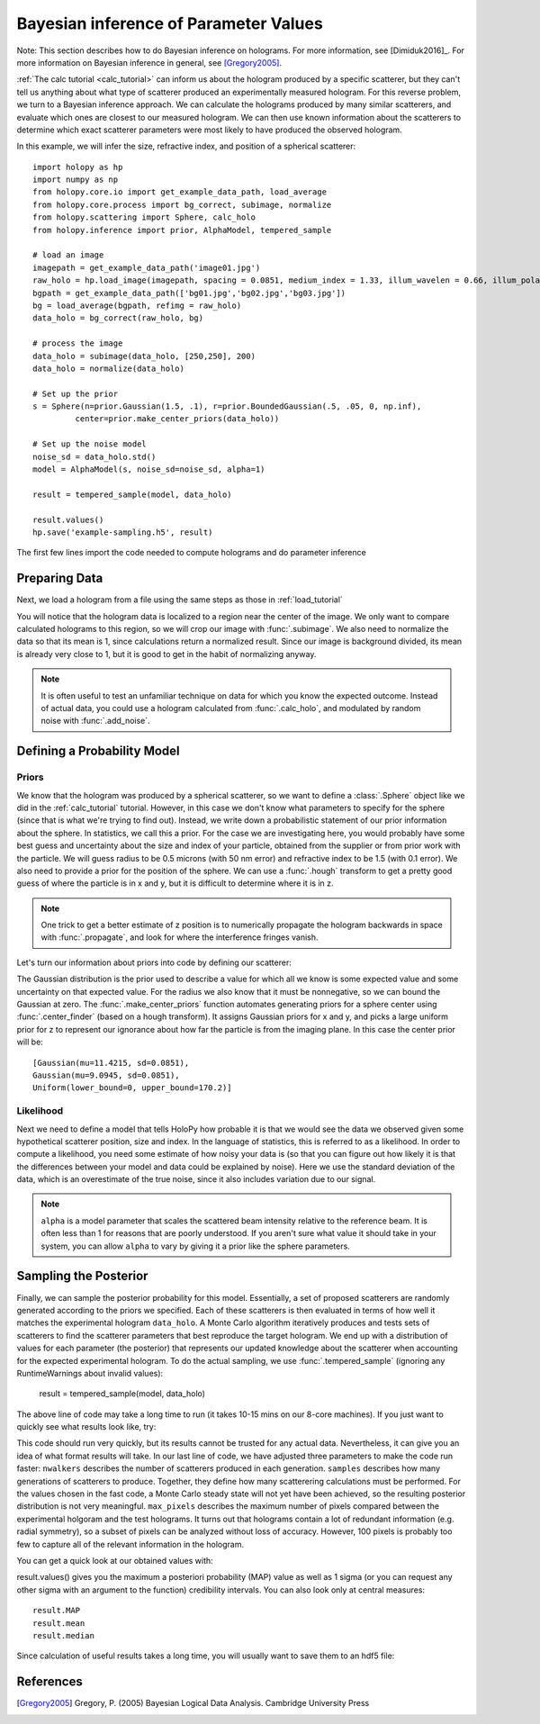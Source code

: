 .. _infer_tutorial:

Bayesian inference of Parameter Values
======================================


Note: This section describes how to do Bayesian inference on holograms. For more
information, see [Dimiduk2016]_. For more information on Bayesian inference in
general, see [Gregory2005]_.

:ref:`The calc tutorial <calc_tutorial>` can inform us about the hologram
produced by a specific scatterer, but they can't tell us anything about what
type of scatterer produced an experimentally measured hologram. For this reverse
problem, we turn to a Bayesian inference approach. We can calculate the
holograms produced by many similar scatterers, and evaluate which ones are
closest to our measured hologram. We can then use known information about the
scatterers to determine which exact scatterer parameters were most likely to
have produced the observed hologram.


In this example, we will infer the size, refractive index, and position of a spherical scatterer::

    import holopy as hp
    import numpy as np
    from holopy.core.io import get_example_data_path, load_average
    from holopy.core.process import bg_correct, subimage, normalize
    from holopy.scattering import Sphere, calc_holo
    from holopy.inference import prior, AlphaModel, tempered_sample

    # load an image
    imagepath = get_example_data_path('image01.jpg')
    raw_holo = hp.load_image(imagepath, spacing = 0.0851, medium_index = 1.33, illum_wavelen = 0.66, illum_polarization = (1,0))
    bgpath = get_example_data_path(['bg01.jpg','bg02.jpg','bg03.jpg'])
    bg = load_average(bgpath, refimg = raw_holo)
    data_holo = bg_correct(raw_holo, bg)

    # process the image
    data_holo = subimage(data_holo, [250,250], 200)
    data_holo = normalize(data_holo)

    # Set up the prior
    s = Sphere(n=prior.Gaussian(1.5, .1), r=prior.BoundedGaussian(.5, .05, 0, np.inf),
             center=prior.make_center_priors(data_holo))

    # Set up the noise model
    noise_sd = data_holo.std()
    model = AlphaModel(s, noise_sd=noise_sd, alpha=1)

    result = tempered_sample(model, data_holo)

    result.values()
    hp.save('example-sampling.h5', result)

The first few lines import the code needed to compute holograms and do parameter inference

..  testcode::

    import holopy as hp
    import numpy as np
    from holopy.core.io import get_example_data_path, load_average
    from holopy.core.process import bg_correct, subimage, normalize
    from holopy.scattering import Sphere, calc_holo
    from holopy.inference import prior, AlphaModel, tempered_sample

Preparing Data
~~~~~~~~~~~~~~

Next, we load a hologram from a file using the same steps
as those in :ref:`load_tutorial`

..  testcode::

    # load an image
    imagepath = get_example_data_path('image01.jpg')
    raw_holo = hp.load_image(imagepath, spacing = 0.0851, medium_index = 1.33, illum_wavelen = 0.66, illum_polarization = (1,0))
    bgpath = get_example_data_path(['bg01.jpg','bg02.jpg','bg03.jpg'])
    bg = load_average(bgpath, refimg = raw_holo)
    data_holo = bg_correct(raw_holo, bg)

You will notice that the hologram data is localized to a region near the center of the image.
We only want to compare calculated holograms to this region, so we will crop our image with :func:`.subimage`.
We also need to normalize the data so that its mean is 1, since calculations return a normalized result. Since our
image is background divided, its mean is already very close to 1, but it is good to get in the habit of normalizing anyway.

..  testcode::

    # process the image
    data_holo = subimage(data_holo, [250,250], 200)
    data_holo = normalize(data_holo)

..  note::

    It is often useful to test an unfamiliar technique on data for which you know the expected outcome.
    Instead of actual data, you could use a hologram calculated from :func:`.calc_holo`, and modulated
    by random noise with :func:`.add_noise`.

Defining a Probability Model
~~~~~~~~~~~~~~~~~~~~~~~~~~~~

Priors
------

We know that the hologram was produced by a spherical scatterer, so we want to 
define a :class:`.Sphere` object like we did in the :ref:`calc_tutorial` tutorial.
However, in this case we don't know what parameters to specify for the sphere (since that is what we're trying to find out).
Instead, we write down a probabilistic statement of our prior information about the sphere. 
In statistics, we call this a prior. For the case we are
investigating here, you would probably have some best guess and
uncertainty about the size and index of your particle, obtained from the supplier or from prior
work with the particle. We will guess radius to be 0.5 microns (with 50 nm error) and refractive index to be 1.5 (with 0.1 error).
We also need to provide a prior for the position of the sphere.
We can use a :func:`.hough` transform to get a pretty good guess
of where the particle is in x and y, but it is difficult to determine where it is in z.

..  note::
    One trick to get a better estimate of z position is to numerically propagate the hologram backwards in space 
    with :func:`.propagate`, and look for where the interference fringes vanish.

Let's turn our information about priors into code by defining our scatterer:

..  testcode::

    s = Sphere(n=prior.Gaussian(1.5, .1), r=prior.BoundedGaussian(.5, .05, 0, np.inf),
             center=prior.make_center_priors(data_holo))

The Gaussian distribution is the prior used to describe a value for which all we
know is some expected value and some uncertainty on that expected value. For the
radius we also know that it must be nonnegative, so we can bound the Gaussian at
zero. The :func:`.make_center_priors` function automates generating priors for a sphere
center using :func:`.center_finder` (based on a hough transform). It assigns Gaussian priors for x and y, and picks a large
uniform prior for z to represent our ignorance about how far the particle is from the imaging plane. In this case the center prior will be::
    
    [Gaussian(mu=11.4215, sd=0.0851),
    Gaussian(mu=9.0945, sd=0.0851),
    Uniform(lower_bound=0, upper_bound=170.2)]

..  testcode::
    :hide:

    print(s.center[0])

..  testoutput::
    :hide:

    Gaussian(mu=24.186546323529495, sd=0.08510000000000062)


Likelihood
----------

Next we need to define a model that tells HoloPy how probable it is that we
would see the data we observed given some hypothetical scatterer position, size
and index. In the language of statistics, this is referred to as a likelihood.
In order to compute a likelihood, you need some estimate of how noisy your data
is (so that you can figure out how likely it is that the differences between
your model and data could be explained by noise). Here we use the standard
deviation of the data, which is an overestimate of the true noise, since it also includes variation due to our signal. 

..  testcode::

  noise_sd = data_holo.std()
  model = AlphaModel(s, noise_sd=noise_sd, alpha=1)

..  note::

    ``alpha`` is a model parameter that scales the scattered beam intensity relative to the reference beam.
    It is often less than 1 for reasons that are poorly understood. If you aren't sure what value it should take
    in your system, you can allow ``alpha`` to vary by giving it a prior like the sphere parameters. 

Sampling the Posterior
~~~~~~~~~~~~~~~~~~~~~~

Finally, we can sample the posterior probability for this model. 
Essentially, a set of proposed scatterers are randomly generated according to the priors we specified.
Each of these scatterers is then evaluated in terms of how well it matches the experimental hologram ``data_holo``.
A Monte Carlo algorithm iteratively produces and tests sets of scatterers to find the scatterer parameters 
that best reproduce the target hologram. We end up with a distribution of values for each parameter (the posterior)
that represents our updated knowledge about the scatterer when accounting for the expected experimental hologram.
To do the actual sampling, we use :func:`.tempered_sample` (ignoring any RuntimeWarnings about invalid values):

    result = tempered_sample(model, data_holo)

The above line of code may take a long time to run (it takes 10-15 mins on our 8-core machines).
If you just want to quickly see what results look like, try:

..  testcode::

    result = tempered_sample(model, data_holo, nwalkers=10, samples=100, max_pixels=100)

This code should run very quickly, but its results cannot be trusted for any actual data.
Nevertheless, it can give you an idea of what format results will take.
In our last line of code, we have adjusted three parameters to make the code run faster: 
``nwalkers`` describes the number of scatterers produced in each generation.
``samples`` describes how many generations of scatterers to produce. 
Together, they define how many scatterering calculations must be performed. 
For the values chosen in the fast code, a Monte Carlo steady state will not yet have been achieved, so the resulting posterior distribution is not very meaningful.
``max_pixels`` describes the maximum number of pixels compared between the experimental holgoram and the test holograms.
It turns out that holograms contain a lot of redundant information (e.g. radial symmetry), so a subset of pixels can be analyzed without loss of accuracy.
However, 100 pixels is probably too few to capture all of the relevant information in the hologram. 

You can get a quick look at our obtained values with:

..  testcode::

    result.values()

result.values() gives you the maximum a posteriori probability (MAP) value as well as 1 sigma (or you can request any
other sigma with an argument to the function) credibility intervals. You can also look only at central measures::

    result.MAP
    result.mean
    result.median

Since calculation of useful results takes a long time, you will usually want to save them to an hdf5 file:

..  testcode::

   hp.save('example-sampling.h5', result)

References
~~~~~~~~~~

.. [Gregory2005] Gregory, P. (2005) Bayesian Logical Data Analysis. Cambridge University Press
